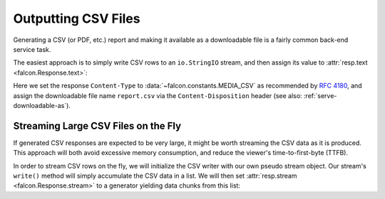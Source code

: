 .. _outputting_csv_recipe:

Outputting CSV Files
====================

Generating a CSV (or PDF, etc.) report and making it available as a downloadable
file is a fairly common back-end service task.

The easiest approach is to simply write CSV rows to an ``io.StringIO`` stream,
and then assign its value to :attr:`resp.text <falcon.Response.text>`:

.. tab-set::

    .. tab-item:: WSGI
        :sync: wsgi

        .. literalinclude:: ../../../examples/recipes/output_csv_text_wsgi.py
            :language: python

    .. tab-item:: ASGI
        :sync: asgi

        .. literalinclude:: ../../../examples/recipes/output_csv_text_asgi.py
            :language: python

Here we set the response ``Content-Type`` to :data:`~falcon.constants.MEDIA_CSV` as
recommended by `RFC 4180 <https://tools.ietf.org/html/rfc4180>`_, and assign
the downloadable file name ``report.csv`` via the ``Content-Disposition``
header (see also: :ref:`serve-downloadable-as`).

Streaming Large CSV Files on the Fly
------------------------------------

If generated CSV responses are expected to be very large, it might be worth
streaming the CSV data as it is produced. This approach will both avoid excessive
memory consumption, and reduce the viewer's time-to-first-byte (TTFB).

In order to stream CSV rows on the fly, we will initialize the CSV writer with
our own pseudo stream object. Our stream's ``write()`` method will simply
accumulate the CSV data in a list. We will then set :attr:`resp.stream
<falcon.Response.stream>` to a generator yielding data chunks from this list:

.. tab-set::

    .. tab-item:: WSGI
        :sync: wsgi

        .. literalinclude:: ../../../examples/recipes/output_csv_stream_wsgi.py
            :language: python

    .. tab-item:: ASGI
        :sync: asgi

        .. literalinclude:: ../../../examples/recipes/output_csv_stream_wsgi.py
            :language: python

        .. note::
            At the time of writing, Python does not support ``yield from`` here
            in an asynchronous generator, so we substitute it with a loop
            expression.
